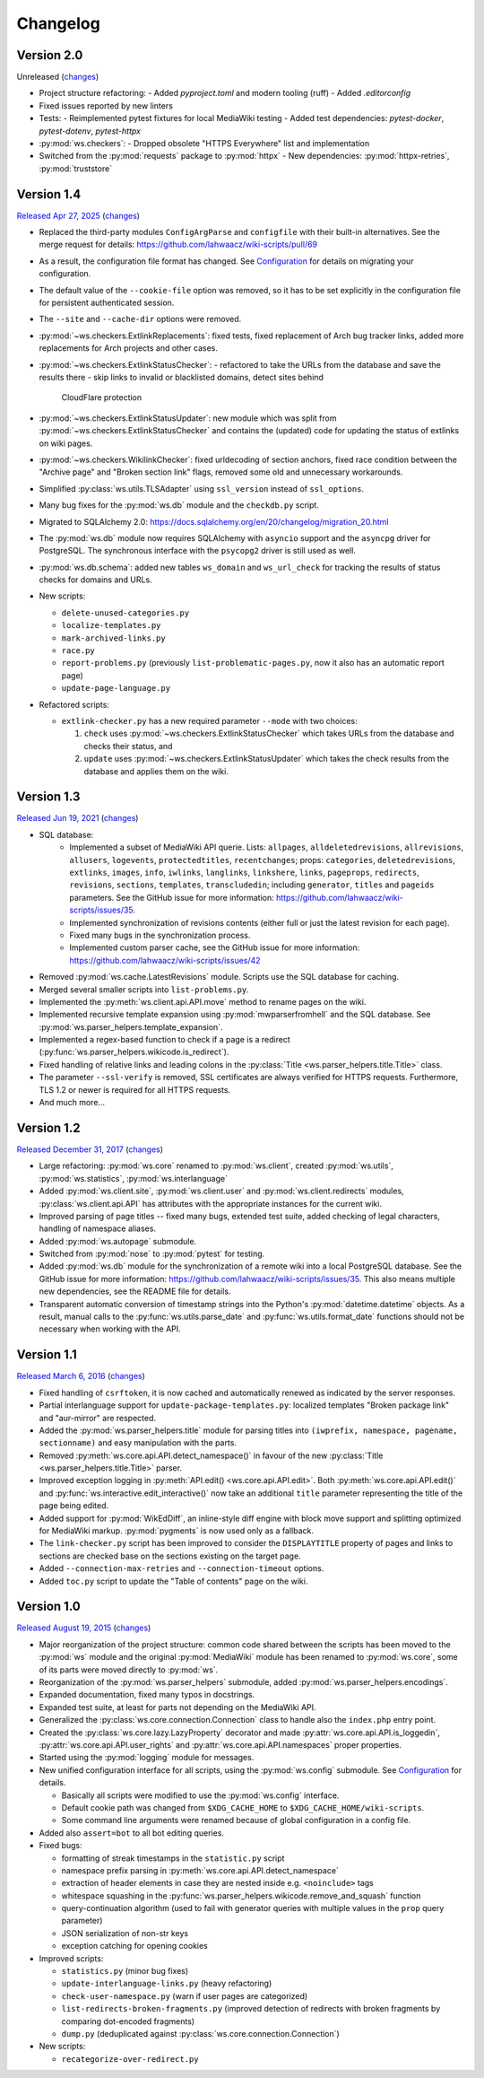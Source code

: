 Changelog
=========

Version 2.0
-----------

Unreleased
(`changes <https://github.com/lahwaacz/wiki-scripts/compare/1.4...master>`__)

- Project structure refactoring:
  - Added `pyproject.toml` and modern tooling (ruff)
  - Added `.editorconfig`
- Fixed issues reported by new linters
- Tests:
  - Reimplemented pytest fixtures for local MediaWiki testing
  - Added test dependencies: `pytest-docker`, `pytest-dotenv`, `pytest-httpx`
- :py:mod:`ws.checkers`:
  - Dropped obsolete "HTTPS Everywhere" list and implementation
- Switched from the :py:mod:`requests` package to :py:mod:`httpx`
  - New dependencies: :py:mod:`httpx-retries`, :py:mod:`truststore`

Version 1.4
-----------

`Released Apr 27, 2025 <https://github.com/lahwaacz/wiki-scripts/tree/1.4>`_
(`changes <https://github.com/lahwaacz/wiki-scripts/compare/1.3...1.4>`__)

- Replaced the third-party modules ``ConfigArgParse`` and ``configfile`` with
  their built-in alternatives. See the merge request for details:
  https://github.com/lahwaacz/wiki-scripts/pull/69
- As a result, the configuration file format has changed. See `Configuration
  <configuration.html>`_ for details on migrating your configuration.
- The default value of the ``--cookie-file`` option was removed, so it has to be
  set explicitly in the configuration file for persistent authenticated session.
- The ``--site`` and ``--cache-dir`` options were removed.
- :py:mod:`~ws.checkers.ExtlinkReplacements`: fixed tests, fixed replacement of
  Arch bug tracker links, added more replacements for Arch projects and other
  cases.
- :py:mod:`~ws.checkers.ExtlinkStatusChecker`:
  - refactored to take the URLs from the database and save the results there
  - skip links to invalid or blacklisted domains, detect sites behind
    CloudFlare protection
- :py:mod:`~ws.checkers.ExtlinkStatusUpdater`: new module which was split from
  :py:mod:`~ws.checkers.ExtlinkStatusChecker` and contains the (updated) code
  for updating the status of extlinks on wiki pages.
- :py:mod:`~ws.checkers.WikilinkChecker`: fixed urldecoding of section anchors,
  fixed race condition between the "Archive page" and "Broken section link"
  flags, removed some old and unnecessary workarounds.
- Simplified :py:class:`ws.utils.TLSAdapter` using ``ssl_version`` instead of
  ``ssl_options``.
- Many bug fixes for the :py:mod:`ws.db` module and the ``checkdb.py`` script.
- Migrated to SQLAlchemy 2.0:
  https://docs.sqlalchemy.org/en/20/changelog/migration_20.html
- The :py:mod:`ws.db` module now requires SQLAlchemy with ``asyncio`` support
  and the ``asyncpg`` driver for PostgreSQL. The synchronous interface with the
  ``psycopg2`` driver is still used as well.
- :py:mod:`ws.db.schema`: added new tables ``ws_domain`` and ``ws_url_check``
  for tracking the results of status checks for domains and URLs.

- New scripts:

  - ``delete-unused-categories.py``
  - ``localize-templates.py``
  - ``mark-archived-links.py``
  - ``race.py``
  - ``report-problems.py`` (previously ``list-problematic-pages.py``, now it
    also has an automatic report page)
  - ``update-page-language.py``

- Refactored scripts:

  - ``extlink-checker.py`` has a new required parameter ``--mode`` with two
    choices:

    1. ``check`` uses :py:mod:`~ws.checkers.ExtlinkStatusChecker` which takes
       URLs from the database and checks their status, and
    2. ``update`` uses :py:mod:`~ws.checkers.ExtlinkStatusUpdater` which takes
       the check results from the database and applies them on the wiki.

Version 1.3
-----------

`Released Jun 19, 2021 <https://github.com/lahwaacz/wiki-scripts/tree/1.3>`_
(`changes <https://github.com/lahwaacz/wiki-scripts/compare/1.2...1.3>`__)

- SQL database:
    - Implemented a subset of MediaWiki API querie. Lists: ``allpages``,
      ``alldeletedrevisions``, ``allrevisions``, ``allusers``, ``logevents``,
      ``protectedtitles``, ``recentchanges``; props: ``categories``,
      ``deletedrevisions``, ``extlinks``, ``images``, ``info``, ``iwlinks``,
      ``langlinks``, ``linkshere``, ``links``, ``pageprops``, ``redirects``,
      ``revisions``, ``sections``, ``templates``, ``transcludedin``; including
      ``generator``, ``titles`` and ``pageids`` parameters. See the GitHub
      issue for more information:
      https://github.com/lahwaacz/wiki-scripts/issues/35.
    - Implemented synchronization of revisions contents (either full or just
      the latest revision for each page).
    - Fixed many bugs in the synchronization process.
    - Implemented custom parser cache, see the GitHub issue for more
      information: https://github.com/lahwaacz/wiki-scripts/issues/42
- Removed :py:mod:`ws.cache.LatestRevisions` module. Scripts use the SQL
  database for caching.
- Merged several smaller scripts into ``list-problems.py``.
- Implemented the :py:meth:`ws.client.api.API.move` method to rename pages on
  the wiki.
- Implemented recursive template expansion using :py:mod:`mwparserfromhell` and
  the SQL database. See :py:mod:`ws.parser_helpers.template_expansion`.
- Implemented a regex-based function to check if a page is a redirect
  (:py:func:`ws.parser_helpers.wikicode.is_redirect`).
- Fixed handling of relative links and leading colons in the :py:class:`Title
  <ws.parser_helpers.title.Title>` class.
- The parameter ``--ssl-verify`` is removed, SSL certificates are always verified
  for HTTPS requests. Furthermore, TLS 1.2 or newer is required for all HTTPS
  requests.
- And much more...

Version 1.2
-----------

`Released December 31, 2017 <https://github.com/lahwaacz/wiki-scripts/tree/1.2>`_
(`changes <https://github.com/lahwaacz/wiki-scripts/compare/1.1...1.2>`__)

- Large refactoring: :py:mod:`ws.core` renamed to :py:mod:`ws.client`, created
  :py:mod:`ws.utils`, :py:mod:`ws.statistics`, :py:mod:`ws.interlanguage`
- Added :py:mod:`ws.client.site`, :py:mod:`ws.client.user` and
  :py:mod:`ws.client.redirects` modules, :py:class:`ws.client.api.API` has
  attributes with the appropriate instances for the current wiki.
- Improved parsing of page titles -- fixed many bugs, extended test suite, added
  checking of legal characters, handling of namespace aliases.
- Added :py:mod:`ws.autopage` submodule.
- Switched from :py:mod:`nose` to :py:mod:`pytest` for testing.
- Added :py:mod:`ws.db` module for the synchronization of a remote wiki into a
  local PostgreSQL database. See the GitHub issue for more information:
  https://github.com/lahwaacz/wiki-scripts/issues/35. This also means multiple
  new dependencies, see the README file for details.
- Transparent automatic conversion of timestamp strings into the Python's
  :py:mod:`datetime.datetime` objects. As a result, manual calls to the
  :py:func:`ws.utils.parse_date` and :py:func:`ws.utils.format_date` functions
  should not be necessary when working with the API.

Version 1.1
-----------

`Released March 6, 2016 <https://github.com/lahwaacz/wiki-scripts/tree/1.1>`_
(`changes <https://github.com/lahwaacz/wiki-scripts/compare/1.0...1.1>`__)

- Fixed handling of ``csrftoken``, it is now cached and automatically renewed as
  indicated by the server responses.
- Partial interlanguage support for ``update-package-templates.py``: localized
  templates "Broken package link" and "aur-mirror" are respected.
- Added the :py:mod:`ws.parser_helpers.title` module for parsing titles into
  ``(iwprefix, namespace, pagename, sectionname)`` and easy manipulation with
  the parts.
- Removed :py:meth:`ws.core.api.API.detect_namespace()` in favour of the new
  :py:class:`Title <ws.parser_helpers.title.Title>` parser.
- Improved exception logging in :py:meth:`API.edit() <ws.core.api.API.edit>`.
  Both :py:meth:`ws.core.api.API.edit()` and
  :py:func:`ws.interactive.edit_interactive()` now take an additional ``title``
  parameter representing the title of the page being edited.
- Added support for :py:mod:`WikEdDiff`, an inline-style diff engine with
  block move support and splitting optimized for MediaWiki markup.
  :py:mod:`pygments` is now used only as a fallback.
- The ``link-checker.py`` script has been improved to consider the
  ``DISPLAYTITLE`` property of pages and links to sections are checked base on
  the sections existing on the target page.
- Added ``--connection-max-retries`` and ``--connection-timeout`` options.
- Added ``toc.py`` script to update the "Table of contents" page on the wiki.

Version 1.0
-----------

`Released August 19, 2015 <https://github.com/lahwaacz/wiki-scripts/tree/1.0>`_
(`changes <https://github.com/lahwaacz/wiki-scripts/compare/0.6...1.0>`__)

- Major reorganization of the project structure: common code shared between the
  scripts has been moved to the :py:mod:`ws` module and the original
  :py:mod:`MediaWiki` module has been renamed to :py:mod:`ws.core`, some of its
  parts were moved directly to :py:mod:`ws`.
- Reorganization of the :py:mod:`ws.parser_helpers` submodule, added
  :py:mod:`ws.parser_helpers.encodings`.
- Expanded documentation, fixed many typos in docstrings.
- Expanded test suite, at least for parts not depending on the MediaWiki API.
- Generalized the :py:class:`ws.core.connection.Connection` class to handle also
  the ``index.php`` entry point.
- Created the :py:class:`ws.core.lazy.LazyProperty` decorator and made
  :py:attr:`ws.core.api.API.is_loggedin`, :py:attr:`ws.core.api.API.user_rights`
  and :py:attr:`ws.core.api.API.namespaces` proper properties.
- Started using the :py:mod:`logging` module for messages.
- New unified configuration interface for all scripts, using the
  :py:mod:`ws.config` submodule. See `Configuration <configuration.html>`_ for
  details.

  - Basically all scripts were modified to use the :py:mod:`ws.config`
    interface.
  - Default cookie path was changed from ``$XDG_CACHE_HOME`` to
    ``$XDG_CACHE_HOME/wiki-scripts``.
  - Some command line arguments were renamed because of global configuration in
    a config file.

- Added also ``assert=bot`` to all bot editing queries.
- Fixed bugs:

  - formatting of streak timestamps in the ``statistic.py`` script
  - namespace prefix parsing in :py:meth:`ws.core.api.API.detect_namespace`
  - extraction of header elements in case they are nested inside e.g.
    ``<noinclude>`` tags
  - whitespace squashing in the
    :py:func:`ws.parser_helpers.wikicode.remove_and_squash` function
  - query-continuation algorithm (used to fail with generator queries with
    multiple values in the ``prop`` query parameter)
  - JSON serialization of non-str keys
  - exception catching for opening cookies

- Improved scripts:

  - ``statistics.py`` (minor bug fixes)
  - ``update-interlanguage-links.py`` (heavy refactoring)
  - ``check-user-namespace.py`` (warn if user pages are categorized)
  - ``list-redirects-broken-fragments.py`` (improved detection of redirects with
    broken fragments by comparing dot-encoded fragments)
  - ``dump.py`` (deduplicated against :py:class:`ws.core.connection.Connection`)

- New scripts:

  - ``recategorize-over-redirect.py``

